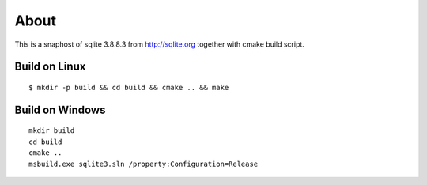=====
About
=====

This is a snaphost of sqlite 3.8.8.3 from http://sqlite.org together with cmake
build script.


Build on Linux
==============

::

	$ mkdir -p build && cd build && cmake .. && make


Build on Windows
================

::

	mkdir build
	cd build
	cmake ..
	msbuild.exe sqlite3.sln /property:Configuration=Release

